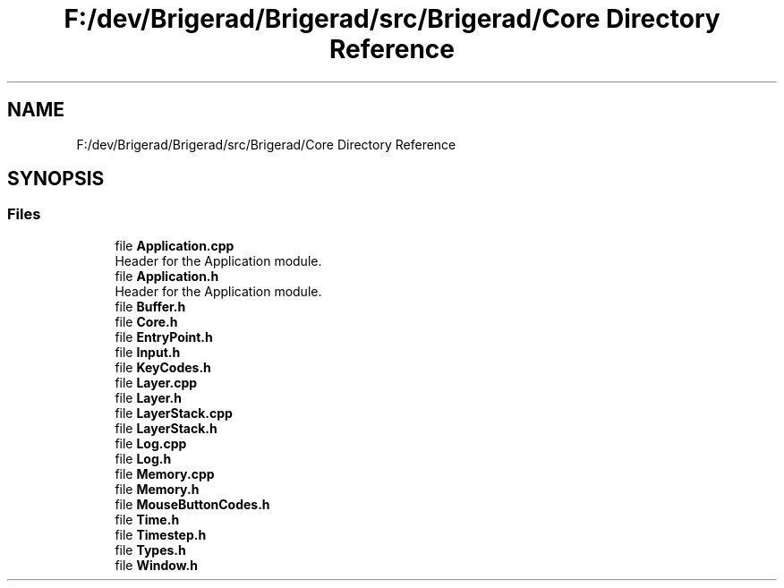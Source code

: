 .TH "F:/dev/Brigerad/Brigerad/src/Brigerad/Core Directory Reference" 3 "Sun Feb 7 2021" "Version 0.2" "Brigerad" \" -*- nroff -*-
.ad l
.nh
.SH NAME
F:/dev/Brigerad/Brigerad/src/Brigerad/Core Directory Reference
.SH SYNOPSIS
.br
.PP
.SS "Files"

.in +1c
.ti -1c
.RI "file \fBApplication\&.cpp\fP"
.br
.RI "Header for the Application module\&. "
.ti -1c
.RI "file \fBApplication\&.h\fP"
.br
.RI "Header for the Application module\&. "
.ti -1c
.RI "file \fBBuffer\&.h\fP"
.br
.ti -1c
.RI "file \fBCore\&.h\fP"
.br
.ti -1c
.RI "file \fBEntryPoint\&.h\fP"
.br
.ti -1c
.RI "file \fBInput\&.h\fP"
.br
.ti -1c
.RI "file \fBKeyCodes\&.h\fP"
.br
.ti -1c
.RI "file \fBLayer\&.cpp\fP"
.br
.ti -1c
.RI "file \fBLayer\&.h\fP"
.br
.ti -1c
.RI "file \fBLayerStack\&.cpp\fP"
.br
.ti -1c
.RI "file \fBLayerStack\&.h\fP"
.br
.ti -1c
.RI "file \fBLog\&.cpp\fP"
.br
.ti -1c
.RI "file \fBLog\&.h\fP"
.br
.ti -1c
.RI "file \fBMemory\&.cpp\fP"
.br
.ti -1c
.RI "file \fBMemory\&.h\fP"
.br
.ti -1c
.RI "file \fBMouseButtonCodes\&.h\fP"
.br
.ti -1c
.RI "file \fBTime\&.h\fP"
.br
.ti -1c
.RI "file \fBTimestep\&.h\fP"
.br
.ti -1c
.RI "file \fBTypes\&.h\fP"
.br
.ti -1c
.RI "file \fBWindow\&.h\fP"
.br
.in -1c
